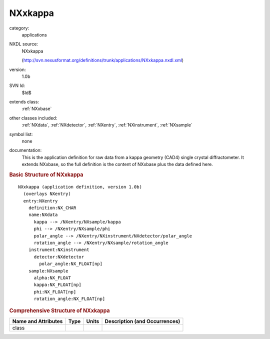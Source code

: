 ..  _NXxkappa:

########
NXxkappa
########

.. index::  ! . NXDL applications; NXxkappa

category:
    applications

NXDL source:
    NXxkappa
    
    (http://svn.nexusformat.org/definitions/trunk/applications/NXxkappa.nxdl.xml)

version:
    1.0b

SVN Id:
    $Id$

extends class:
    :ref:`NXxbase`

other classes included:
    :ref:`NXdata`, :ref:`NXdetector`, :ref:`NXentry`, :ref:`NXinstrument`, :ref:`NXsample`

symbol list:
    none

documentation:
    This is the application definition for raw data from a kappa geometry (CAD4) single crystal
    diffractometer. It extends NXxbase, so the full definition is the content of NXxbase plus the
    data defined here.
    


.. rubric:: Basic Structure of **NXxkappa**

::

    NXxkappa (application definition, version 1.0b)
      (overlays NXentry)
      entry:NXentry
        definition:NX_CHAR
        name:NXdata
          kappa --> /NXentry/NXsample/kappa
          phi --> /NXentry/NXsample/phi
          polar_angle --> /NXentry/NXinstrument/NXdetector/polar_angle
          rotation_angle --> /NXentry/NXsample/rotation_angle
        instrument:NXinstrument
          detector:NXdetector
            polar_angle:NX_FLOAT[np]
        sample:NXsample
          alpha:NX_FLOAT
          kappa:NX_FLOAT[np]
          phi:NX_FLOAT[np]
          rotation_angle:NX_FLOAT[np]
    

.. rubric:: Comprehensive Structure of **NXxkappa**


=====================  ========  =========  ===================================
Name and Attributes    Type      Units      Description (and Occurrences)
=====================  ========  =========  ===================================
class                  ..        ..         ..
=====================  ========  =========  ===================================
        